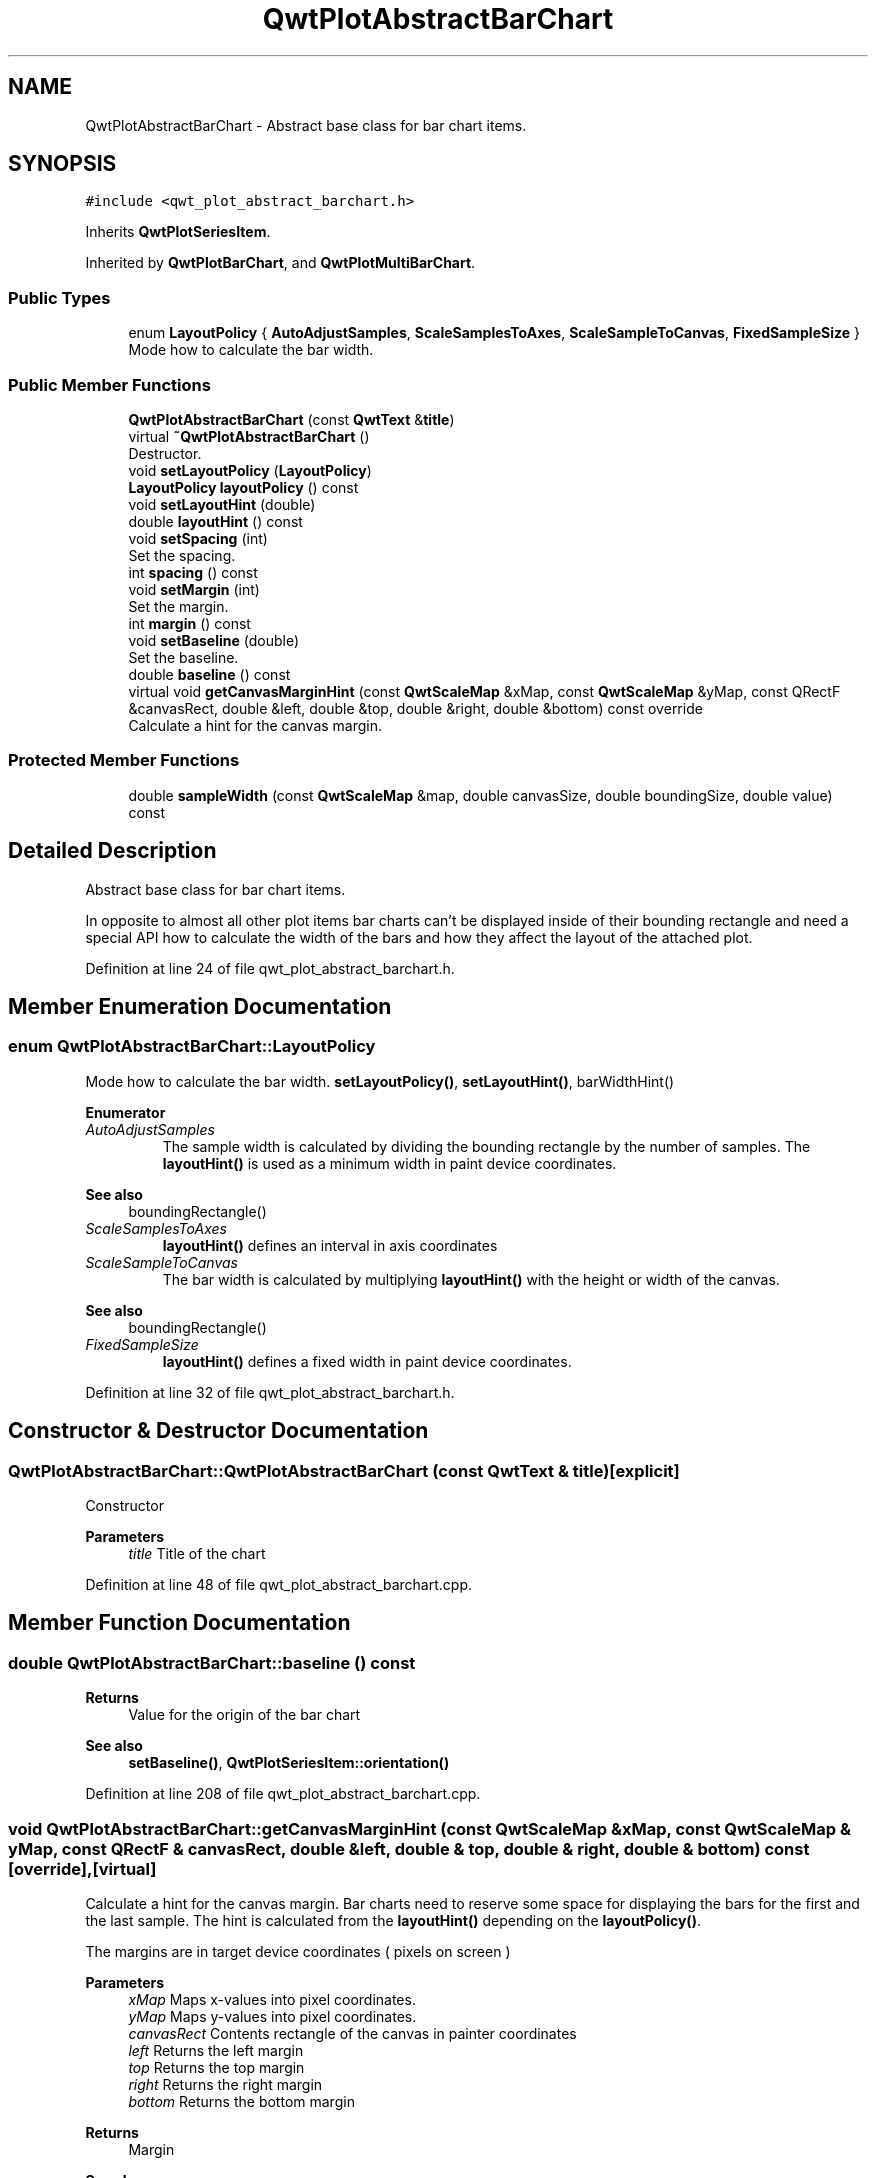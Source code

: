 .TH "QwtPlotAbstractBarChart" 3 "Sun Jul 18 2021" "Version 6.2.0" "Qwt User's Guide" \" -*- nroff -*-
.ad l
.nh
.SH NAME
QwtPlotAbstractBarChart \- Abstract base class for bar chart items\&.  

.SH SYNOPSIS
.br
.PP
.PP
\fC#include <qwt_plot_abstract_barchart\&.h>\fP
.PP
Inherits \fBQwtPlotSeriesItem\fP\&.
.PP
Inherited by \fBQwtPlotBarChart\fP, and \fBQwtPlotMultiBarChart\fP\&.
.SS "Public Types"

.in +1c
.ti -1c
.RI "enum \fBLayoutPolicy\fP { \fBAutoAdjustSamples\fP, \fBScaleSamplesToAxes\fP, \fBScaleSampleToCanvas\fP, \fBFixedSampleSize\fP }"
.br
.RI "Mode how to calculate the bar width\&. "
.in -1c
.SS "Public Member Functions"

.in +1c
.ti -1c
.RI "\fBQwtPlotAbstractBarChart\fP (const \fBQwtText\fP &\fBtitle\fP)"
.br
.ti -1c
.RI "virtual \fB~QwtPlotAbstractBarChart\fP ()"
.br
.RI "Destructor\&. "
.ti -1c
.RI "void \fBsetLayoutPolicy\fP (\fBLayoutPolicy\fP)"
.br
.ti -1c
.RI "\fBLayoutPolicy\fP \fBlayoutPolicy\fP () const"
.br
.ti -1c
.RI "void \fBsetLayoutHint\fP (double)"
.br
.ti -1c
.RI "double \fBlayoutHint\fP () const"
.br
.ti -1c
.RI "void \fBsetSpacing\fP (int)"
.br
.RI "Set the spacing\&. "
.ti -1c
.RI "int \fBspacing\fP () const"
.br
.ti -1c
.RI "void \fBsetMargin\fP (int)"
.br
.RI "Set the margin\&. "
.ti -1c
.RI "int \fBmargin\fP () const"
.br
.ti -1c
.RI "void \fBsetBaseline\fP (double)"
.br
.RI "Set the baseline\&. "
.ti -1c
.RI "double \fBbaseline\fP () const"
.br
.ti -1c
.RI "virtual void \fBgetCanvasMarginHint\fP (const \fBQwtScaleMap\fP &xMap, const \fBQwtScaleMap\fP &yMap, const QRectF &canvasRect, double &left, double &top, double &right, double &bottom) const override"
.br
.RI "Calculate a hint for the canvas margin\&. "
.in -1c
.SS "Protected Member Functions"

.in +1c
.ti -1c
.RI "double \fBsampleWidth\fP (const \fBQwtScaleMap\fP &map, double canvasSize, double boundingSize, double value) const"
.br
.in -1c
.SH "Detailed Description"
.PP 
Abstract base class for bar chart items\&. 

In opposite to almost all other plot items bar charts can't be displayed inside of their bounding rectangle and need a special API how to calculate the width of the bars and how they affect the layout of the attached plot\&. 
.PP
Definition at line 24 of file qwt_plot_abstract_barchart\&.h\&.
.SH "Member Enumeration Documentation"
.PP 
.SS "enum \fBQwtPlotAbstractBarChart::LayoutPolicy\fP"

.PP
Mode how to calculate the bar width\&. \fBsetLayoutPolicy()\fP, \fBsetLayoutHint()\fP, barWidthHint() 
.PP
\fBEnumerator\fP
.in +1c
.TP
\fB\fIAutoAdjustSamples \fP\fP
The sample width is calculated by dividing the bounding rectangle by the number of samples\&. The \fBlayoutHint()\fP is used as a minimum width in paint device coordinates\&.
.PP
\fBSee also\fP
.RS 4
boundingRectangle() 
.RE
.PP

.TP
\fB\fIScaleSamplesToAxes \fP\fP
\fBlayoutHint()\fP defines an interval in axis coordinates 
.TP
\fB\fIScaleSampleToCanvas \fP\fP
The bar width is calculated by multiplying \fBlayoutHint()\fP with the height or width of the canvas\&.
.PP
\fBSee also\fP
.RS 4
boundingRectangle() 
.RE
.PP

.TP
\fB\fIFixedSampleSize \fP\fP
\fBlayoutHint()\fP defines a fixed width in paint device coordinates\&. 
.PP
Definition at line 32 of file qwt_plot_abstract_barchart\&.h\&.
.SH "Constructor & Destructor Documentation"
.PP 
.SS "QwtPlotAbstractBarChart::QwtPlotAbstractBarChart (const \fBQwtText\fP & title)\fC [explicit]\fP"
Constructor 
.PP
\fBParameters\fP
.RS 4
\fItitle\fP Title of the chart 
.RE
.PP

.PP
Definition at line 48 of file qwt_plot_abstract_barchart\&.cpp\&.
.SH "Member Function Documentation"
.PP 
.SS "double QwtPlotAbstractBarChart::baseline () const"

.PP
\fBReturns\fP
.RS 4
Value for the origin of the bar chart 
.RE
.PP
\fBSee also\fP
.RS 4
\fBsetBaseline()\fP, \fBQwtPlotSeriesItem::orientation()\fP 
.RE
.PP

.PP
Definition at line 208 of file qwt_plot_abstract_barchart\&.cpp\&.
.SS "void QwtPlotAbstractBarChart::getCanvasMarginHint (const \fBQwtScaleMap\fP & xMap, const \fBQwtScaleMap\fP & yMap, const QRectF & canvasRect, double & left, double & top, double & right, double & bottom) const\fC [override]\fP, \fC [virtual]\fP"

.PP
Calculate a hint for the canvas margin\&. Bar charts need to reserve some space for displaying the bars for the first and the last sample\&. The hint is calculated from the \fBlayoutHint()\fP depending on the \fBlayoutPolicy()\fP\&.
.PP
The margins are in target device coordinates ( pixels on screen )
.PP
\fBParameters\fP
.RS 4
\fIxMap\fP Maps x-values into pixel coordinates\&. 
.br
\fIyMap\fP Maps y-values into pixel coordinates\&. 
.br
\fIcanvasRect\fP Contents rectangle of the canvas in painter coordinates 
.br
\fIleft\fP Returns the left margin 
.br
\fItop\fP Returns the top margin 
.br
\fIright\fP Returns the right margin 
.br
\fIbottom\fP Returns the bottom margin
.RE
.PP
\fBReturns\fP
.RS 4
Margin
.RE
.PP
\fBSee also\fP
.RS 4
\fBlayoutPolicy()\fP, \fBlayoutHint()\fP, \fBQwtPlotItem::Margins\fP \fBQwtPlot::getCanvasMarginsHint()\fP, \fBQwtPlot::updateCanvasMargins()\fP 
.RE
.PP

.PP
Reimplemented from \fBQwtPlotItem\fP\&.
.PP
Definition at line 289 of file qwt_plot_abstract_barchart\&.cpp\&.
.SS "double QwtPlotAbstractBarChart::layoutHint () const"
The combination of \fBlayoutPolicy()\fP and \fBlayoutHint()\fP define how the width of the bars is calculated
.PP
\fBReturns\fP
.RS 4
Layout policy of the chart item 
.RE
.PP
\fBSee also\fP
.RS 4
\fBLayoutPolicy\fP, \fBsetLayoutHint()\fP, \fBlayoutPolicy()\fP 
.RE
.PP

.PP
Definition at line 119 of file qwt_plot_abstract_barchart\&.cpp\&.
.SS "\fBQwtPlotAbstractBarChart::LayoutPolicy\fP QwtPlotAbstractBarChart::layoutPolicy () const"
The combination of \fBlayoutPolicy()\fP and \fBlayoutHint()\fP define how the width of the bars is calculated
.PP
\fBReturns\fP
.RS 4
Layout policy of the chart item 
.RE
.PP
\fBSee also\fP
.RS 4
\fBsetLayoutPolicy()\fP, \fBlayoutHint()\fP 
.RE
.PP

.PP
Definition at line 89 of file qwt_plot_abstract_barchart\&.cpp\&.
.SS "int QwtPlotAbstractBarChart::margin () const"

.PP
\fBReturns\fP
.RS 4
Margin between the outmost bars and the contentsRect() of the canvas\&.
.RE
.PP
\fBSee also\fP
.RS 4
\fBsetMargin()\fP, \fBspacing()\fP 
.RE
.PP

.PP
Definition at line 176 of file qwt_plot_abstract_barchart\&.cpp\&.
.SS "double QwtPlotAbstractBarChart::sampleWidth (const \fBQwtScaleMap\fP & map, double canvasSize, double boundingSize, double value) const\fC [protected]\fP"
Calculate the width for a sample in paint device coordinates
.PP
\fBParameters\fP
.RS 4
\fImap\fP Scale map for the corresponding scale 
.br
\fIcanvasSize\fP Size of the canvas in paint device coordinates 
.br
\fIboundingSize\fP Bounding size of the chart in plot coordinates ( used in AutoAdjustSamples mode ) 
.br
\fIvalue\fP Value of the sample
.RE
.PP
\fBReturns\fP
.RS 4
Sample width 
.RE
.PP
\fBSee also\fP
.RS 4
\fBlayoutPolicy()\fP, \fBlayoutHint()\fP 
.RE
.PP

.PP
Definition at line 225 of file qwt_plot_abstract_barchart\&.cpp\&.
.SS "void QwtPlotAbstractBarChart::setBaseline (double value)"

.PP
Set the baseline\&. The baseline is the origin for the chart\&. Each bar is painted from the baseline in the direction of the sample value\&. In case of a horizontal \fBorientation()\fP the baseline is interpreted as x - otherwise as y - value\&.
.PP
The default value for the baseline is 0\&.
.PP
\fBParameters\fP
.RS 4
\fIvalue\fP Value for the baseline
.RE
.PP
\fBSee also\fP
.RS 4
\fBbaseline()\fP, \fBQwtPlotSeriesItem::orientation()\fP 
.RE
.PP

.PP
Definition at line 195 of file qwt_plot_abstract_barchart\&.cpp\&.
.SS "void QwtPlotAbstractBarChart::setLayoutHint (double hint)"
The combination of \fBlayoutPolicy()\fP and \fBlayoutHint()\fP define how the width of the bars is calculated
.PP
\fBParameters\fP
.RS 4
\fIhint\fP Layout hint
.RE
.PP
\fBSee also\fP
.RS 4
\fBLayoutPolicy\fP, \fBlayoutPolicy()\fP, \fBlayoutHint()\fP 
.RE
.PP

.PP
Definition at line 102 of file qwt_plot_abstract_barchart\&.cpp\&.
.SS "void QwtPlotAbstractBarChart::setLayoutPolicy (\fBLayoutPolicy\fP policy)"
The combination of \fBlayoutPolicy()\fP and \fBlayoutHint()\fP define how the width of the bars is calculated
.PP
\fBParameters\fP
.RS 4
\fIpolicy\fP Layout policy
.RE
.PP
\fBSee also\fP
.RS 4
\fBlayoutPolicy()\fP, \fBlayoutHint()\fP 
.RE
.PP

.PP
Definition at line 73 of file qwt_plot_abstract_barchart\&.cpp\&.
.SS "void QwtPlotAbstractBarChart::setMargin (int margin)"

.PP
Set the margin\&. The margin is the distance between the outmost bars and the contentsRect() of the canvas\&. The default setting is 5 pixels\&.
.PP
\fBParameters\fP
.RS 4
\fImargin\fP Margin
.RE
.PP
\fBSee also\fP
.RS 4
\fBspacing()\fP, \fBmargin()\fP 
.RE
.PP

.PP
Definition at line 160 of file qwt_plot_abstract_barchart\&.cpp\&.
.SS "void QwtPlotAbstractBarChart::setSpacing (int spacing)"

.PP
Set the spacing\&. The spacing is the distance between 2 samples ( bars for \fBQwtPlotBarChart\fP or a group of bars for \fBQwtPlotMultiBarChart\fP ) in paint device coordinates\&.
.PP
\fBSee also\fP
.RS 4
\fBspacing()\fP 
.RE
.PP

.PP
Definition at line 132 of file qwt_plot_abstract_barchart\&.cpp\&.
.SS "int QwtPlotAbstractBarChart::spacing () const"

.PP
\fBReturns\fP
.RS 4
Spacing between 2 samples ( bars or groups of bars ) 
.RE
.PP
\fBSee also\fP
.RS 4
\fBsetSpacing()\fP, \fBmargin()\fP 
.RE
.PP

.PP
Definition at line 146 of file qwt_plot_abstract_barchart\&.cpp\&.

.SH "Author"
.PP 
Generated automatically by Doxygen for Qwt User's Guide from the source code\&.
